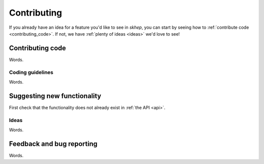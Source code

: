 .. _contributing:

Contributing
============

If you already have an idea for a feature you'd like to see in *skhep*, you can start by seeing how to :ref:`contribute code <contributing_code>`.
If not, we have :ref:`plenty of ideas <ideas>` we'd love to see!

.. _contributing_code:

Contributing code
-----------------

Words.

Coding guidelines
~~~~~~~~~~~~~~~~~

Words.

Suggesting new functionality
----------------------------

First check that the functionality does not already exist in :ref:`the API <api>`.

.. _ideas:

Ideas
~~~~~

Words.

Feedback and bug reporting
--------------------------

Words.

